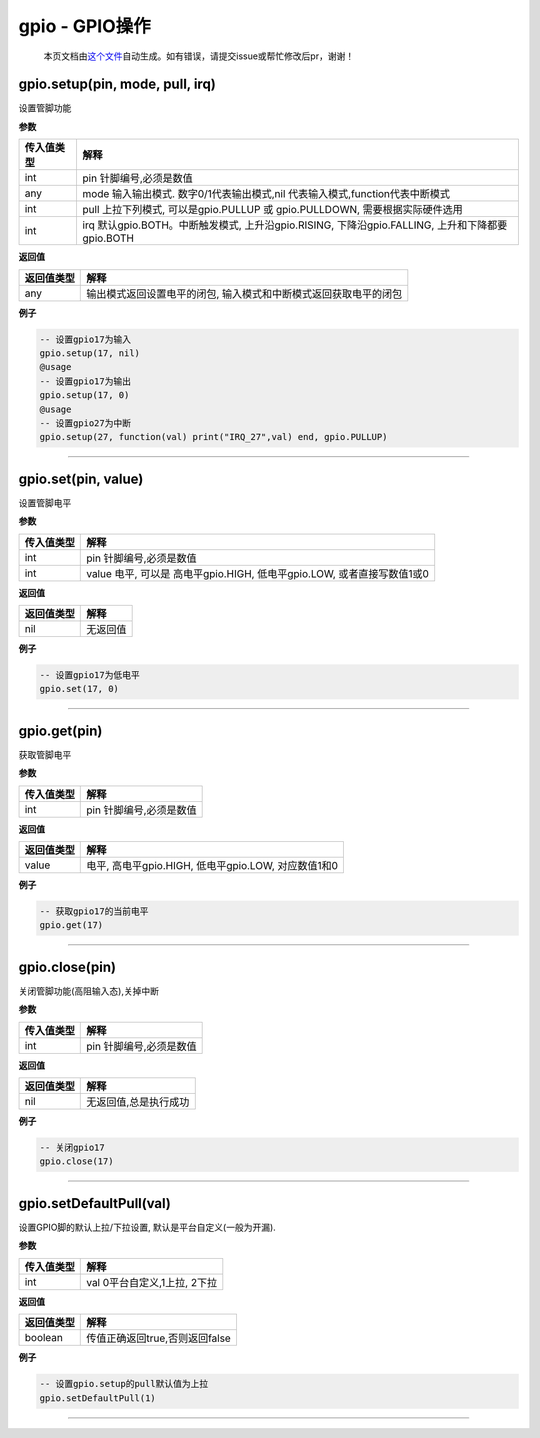 gpio - GPIO操作
===============

   本页文档由\ `这个文件 <https://gitee.com/openLuat/LuatOS/tree/master/luat/modules/luat_lib_gpio.c>`__\ 自动生成。如有错误，请提交issue或帮忙修改后pr，谢谢！

gpio.setup(pin, mode, pull, irq)
--------------------------------

设置管脚功能

**参数**

+-----------------------------------+-----------------------------------+
| 传入值类型                        | 解释                              |
+===================================+===================================+
| int                               | pin 针脚编号,必须是数值           |
+-----------------------------------+-----------------------------------+
| any                               | mode 输入输出模式.                |
|                                   | 数字0/1代表输出模式,nil           |
|                                   | 代表输入模式,function代表中断模式 |
+-----------------------------------+-----------------------------------+
| int                               | pull 上拉下列模式,                |
|                                   | 可以是gpio.PULLUP 或              |
|                                   | gpio.PULLDOWN,                    |
|                                   | 需要根据实际硬件选用              |
+-----------------------------------+-----------------------------------+
| int                               | irq 默认gpio.BOTH。中断触发模式,  |
|                                   | 上升沿gpio.RISING,                |
|                                   | 下降沿gpio.FALLING,               |
|                                   | 上升和下降都要gpio.BOTH           |
+-----------------------------------+-----------------------------------+

**返回值**

+------------+--------------------------------------------------------+
| 返回值类型 | 解释                                                   |
+============+========================================================+
| any        | 输出模式返回设置电平的闭包,                            |
|            | 输入模式和中断模式返回获取电平的闭包                   |
+------------+--------------------------------------------------------+

**例子**

.. code:: lua

   -- 设置gpio17为输入
   gpio.setup(17, nil)
   @usage
   -- 设置gpio17为输出
   gpio.setup(17, 0)
   @usage
   -- 设置gpio27为中断
   gpio.setup(27, function(val) print("IRQ_27",val) end, gpio.PULLUP)

--------------

gpio.set(pin, value)
--------------------

设置管脚电平

**参数**

+------------+--------------------------------------------------------+
| 传入值类型 | 解释                                                   |
+============+========================================================+
| int        | pin 针脚编号,必须是数值                                |
+------------+--------------------------------------------------------+
| int        | value 电平, 可以是 高电平gpio.HIGH, 低电平gpio.LOW,    |
|            | 或者直接写数值1或0                                     |
+------------+--------------------------------------------------------+

**返回值**

========== ========
返回值类型 解释
========== ========
nil        无返回值
========== ========

**例子**

.. code:: lua

   -- 设置gpio17为低电平
   gpio.set(17, 0)

--------------

gpio.get(pin)
-------------

获取管脚电平

**参数**

========== =======================
传入值类型 解释
========== =======================
int        pin 针脚编号,必须是数值
========== =======================

**返回值**

========== ===================================================
返回值类型 解释
========== ===================================================
value      电平, 高电平gpio.HIGH, 低电平gpio.LOW, 对应数值1和0
========== ===================================================

**例子**

.. code:: lua

   -- 获取gpio17的当前电平
   gpio.get(17)

--------------

gpio.close(pin)
---------------

关闭管脚功能(高阻输入态),关掉中断

**参数**

========== =======================
传入值类型 解释
========== =======================
int        pin 针脚编号,必须是数值
========== =======================

**返回值**

========== =====================
返回值类型 解释
========== =====================
nil        无返回值,总是执行成功
========== =====================

**例子**

.. code:: lua

   -- 关闭gpio17
   gpio.close(17)

--------------

gpio.setDefaultPull(val)
------------------------

设置GPIO脚的默认上拉/下拉设置, 默认是平台自定义(一般为开漏).

**参数**

========== ============================
传入值类型 解释
========== ============================
int        val 0平台自定义,1上拉, 2下拉
========== ============================

**返回值**

========== ==============================
返回值类型 解释
========== ==============================
boolean    传值正确返回true,否则返回false
========== ==============================

**例子**

.. code:: lua

   -- 设置gpio.setup的pull默认值为上拉
   gpio.setDefaultPull(1)

--------------
